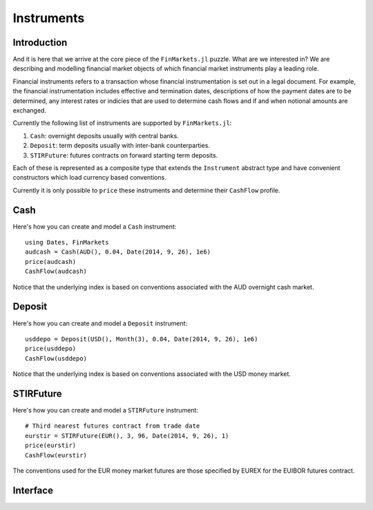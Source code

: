 Instruments
===============================================================================

Introduction
-------------------------------------------------------------------------------

And it is here that we arrive at the core piece of the ``FinMarkets.jl`` puzzle. What are we interested in? We are describing and modelling financial market objects of which financial market instruments play a leading role.

Financial instruments refers to a transaction whose financial instrumentation is set out in a legal document. For example, the financial instrumentation includes effective and termination dates, descriptions of how the payment dates are to be determined, any interest rates or indicies that are used to determine cash flows and if and when notional amounts are exchanged.

Currently the following list of instruments are supported by ``FinMarkets.jl``:

1. ``Cash``: overnight deposits usually with central banks.
2. ``Deposit``: term deposits usually with inter-bank counterparties.
3. ``STIRFuture``: futures contracts on forward starting term deposits.

Each of these is represented as a composite type that extends the ``Instrument`` abstract type and have convenient constructors which load currency based conventions.

Currently it is only possible to ``price`` these instruments and determine their ``CashFlow`` profile.

Cash
-------------------------------------------------------------------------------

Here's how you can create and model a ``Cash`` instrument::

    using Dates, FinMarkets
    audcash = Cash(AUD(), 0.04, Date(2014, 9, 26), 1e6)
    price(audcash)
    CashFlow(audcash)

Notice that the underlying index is based on conventions associated with the AUD overnight cash market.

Deposit
-------------------------------------------------------------------------------

Here's how you can create and model a ``Deposit`` instrument::

    usddepo = Deposit(USD(), Month(3), 0.04, Date(2014, 9, 26), 1e6)
    price(usddepo)
    CashFlow(usddepo)

Notice that the underlying index is based on conventions associated with the USD money market.

STIRFuture
-------------------------------------------------------------------------------

Here's how you can create and model a ``STIRFuture`` instrument::

    # Third nearest futures contract from trade date
    eurstir = STIRFuture(EUR(), 3, 96, Date(2014, 9, 26), 1)
    price(eurstir)
    CashFlow(eurstir)

The conventions used for the EUR money market futures are those specified by EUREX for the EUIBOR futures contract.

Interface
-------------------------------------------------------------------------------

.. function:: Cash(currency::Currency, rate::Real, tradedate::TimeType = EVAL_DATE, amount::Real = 1e6) -> Cash

    Creates a ``Cash`` object where the ``currency`` determines the ``ONIA`` index created, the ``startdate`` is set equal to the ``tradedate`` and the ``enddate`` is equal to one good day after the ``tradedate`` using the ``index`` calendar.

.. function:: Deposit(currency::Currency, term::Period, rate::Real, tradedate::TimeType = EVAL_DATE, amount::Real = 1e6) -> Deposit

    Creates a ``Deposit`` object where the ``currency`` determines the ``IBOR`` index created, the ``startdate`` is equal to the ``tradedate`` offset by the the ``spotlag`` of the ``index`` and the ``enddate`` is equal to the first good day on or after the ``startdate`` shifted by the ``term`` of the deposit using the ``index`` calendar.

.. function:: STIRFuture(ccy::Currency, prompt::Integer, price::Real, tradedate::TimeType = EVAL_DATE, amount::Real = 1) -> STIRFuture

    Creates a ``STIRFuture`` object where the ``currency`` determines the underlying ``Deposit`` (and its ``IBOR``). Note that JPY STIRFutures are written on ``TIBOR`` and not ``JPYLIBOR``. The underlying deposit's ``term`` is 90 days if the ``currency`` is ``AUD`` or ``NZD`` and 3 months otherwise. The underlying deposit's start and end date are determined by the ``prompt`` (nth nearest contract) and market specific future contract conventions which can be found on the futures' exchange websites.
